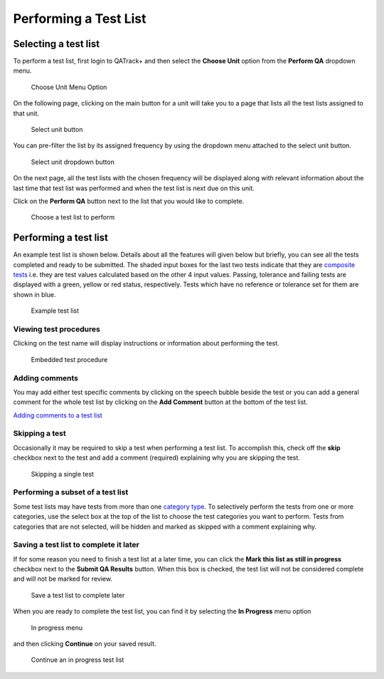 Performing a Test List
======================

Selecting a test list
---------------------

To perform a test list, first login to QATrack+ and then select the
**Choose Unit** option from the **Perform QA** dropdown menu.

.. figure:: choose_unit_menu.png
   :alt: Choose Unit Menu Option

   Choose Unit Menu Option

On the following page, clicking on the main button for a unit will take
you to a page that lists all the test lists assigned to that unit.

.. figure:: select_unit_button.png
   :alt: Select unit button

   Select unit button

You can pre-filter the list by its assigned frequency by using the
dropdown menu attached to the select unit button.

.. figure:: select_unit_dropdown.png
   :alt: Select unit dropdown button

   Select unit dropdown button

On the next page, all the test lists with the chosen frequency will be
displayed along with relevant information about the last time that test
list was performed and when the test list is next due on this unit.

Click on the **Perform QA** button next to the list that you would like
to complete.

.. figure:: choose_test_list.png
   :alt: Choose a test list to perform

   Choose a test list to perform

Performing a test list
----------------------

An example test list is shown below. Details about all the features will
given below but briefly, you can see all the tests completed and ready
to be submitted. The shaded input boxes for the last two tests indicate
that they are `composite tests <../admin/tests.md>`__ i.e. they are test
values calculated based on the other 4 input values. Passing, tolerance
and failing tests are displayed with a green, yellow or red status,
respectively. Tests which have no reference or tolerance set for them
are shown in blue.

.. figure:: example_test_list.png
   :alt: Example test list

   Example test list

Viewing test procedures
~~~~~~~~~~~~~~~~~~~~~~~

Clicking on the test name will display instructions or information about
performing the test.

.. figure:: test_procedure.png
   :alt: Embedded test procedure

   Embedded test procedure

Adding comments
~~~~~~~~~~~~~~~

You may add either test specific comments by clicking on the speech
bubble beside the test or you can add a general comment for the whole
test list by clicking on the **Add Comment** button at the bottom of the
test list.

`Adding comments to a test list <add_comment.png>`__

Skipping a test
~~~~~~~~~~~~~~~

Occasionally it may be required to skip a test when performing a test
list. To accomplish this, check off the **skip** checkbox next to the
test and add a comment (required) explaining why you are skipping the
test.

.. figure:: skip_test.png
   :alt: Skipping a single test

   Skipping a single test

Performing a subset of a test list
~~~~~~~~~~~~~~~~~~~~~~~~~~~~~~~~~~

Some test lists may have tests from more than one `category
type <../admin/categories.md>`__. To selectively perform the tests from
one or more categories, use the select box at the top of the list to
choose the test categories you want to perform. Tests from categories
that are not selected, will be hidden and marked as skipped with a
comment explaining why.

.. figure:: perform_subset.png
   :alt: Performing a subset (Dosimetry & AQA) of tests within a test
   list

   Performing a subset (Dosimetry & AQA) of tests within a test list

Saving a test list to complete it later
~~~~~~~~~~~~~~~~~~~~~~~~~~~~~~~~~~~~~~~

If for some reason you need to finish a test list at a later time, you
can click the **Mark this list as still in progress** checkbox next to
the **Submit QA Results** button. When this box is checked, the test
list will not be considered complete and will not be marked for review.

.. figure:: save_for_later.png
   :alt: Save a test list to complete later

   Save a test list to complete later

When you are ready to complete the test list, you can find it by
selecting the **In Progress** menu option

.. figure:: in_progress_menu.png
   :alt: In progress menu

   In progress menu

and then clicking **Continue** on your saved result.

.. figure:: continue_in_progress.png
   :alt: Continue an in progress test list

   Continue an in progress test list
